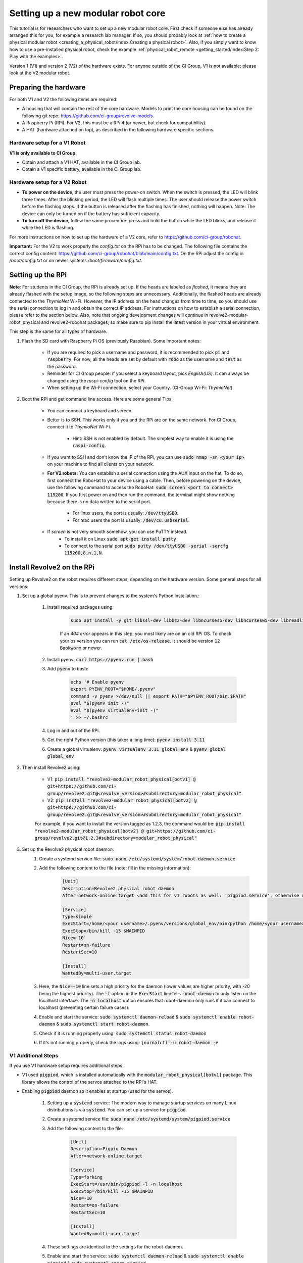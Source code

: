 ===================================
Setting up a new modular robot core
===================================
This tutorial is for researchers who want to set up a new modular robot core.
First check if someone else has already arranged this for you, for example a research lab manager. If so, you should probably look at :ref:`how to create a physical modular robot <creating_a_physical_robot/index:Creating a physical robot>`.
Also, if you simply want to know how to use a pre-installed physical robot, check the example :ref:`physical_robot_remote <getting_started/index:Step 2: Play with the examples>`.

Version 1 (V1) and version 2 (V2) of the hardware exists. For anyone outside of the CI Group, V1 is not available; please look at the V2 modular robot.

----------------------
Preparing the hardware
----------------------
For both V1 and V2 the following items are required:

* A housing that will contain the rest of the core hardware. Models to print the core housing can be found on the following git repo: `<https://github.com/ci-group/revolve-models>`_.
* A Raspberry Pi (RPi). For V2, this must be a RPi 4 (or newer, but check for compatibility).
* A HAT (hardware attached on top), as described in the following hardware specific sections.

^^^^^^^^^^^^^^^^^^^^^^^^^^^^^
Hardware setup for a V1 Robot
^^^^^^^^^^^^^^^^^^^^^^^^^^^^^
**V1 is only available to CI Group.**

* Obtain and attach a V1 HAT, available in the CI Group lab.
* Obtain a V1 specific battery, available in the CI Group lab.

^^^^^^^^^^^^^^^^^^^^^^^^^^^^^
Hardware setup for a V2 Robot
^^^^^^^^^^^^^^^^^^^^^^^^^^^^^
* **To power on the device**, the user must press the power-on switch. When the switch is pressed, the LED will blink three times. After the blinking period, the LED will flash multiple times. The user should release the power switch before the flashing stops. If the button is released after the flashing has finished, nothing will happen. Note: The device can only be turned on if the battery has sufficient capacity.
* **To turn off the device**, follow the same procedure: press and hold the button while the LED blinks, and release it while the LED is flashing.

For more instructions on  how to set up the hardware of a V2 core, refer to `<https://github.com/ci-group/robohat>`_.

**Important:** For the V2 to work properly the `config.txt` on the RPi has to be changed.
The following file contains the correct config content: `<https://github.com/ci-group/robohat/blob/main/config.txt>`_.
On the RPi adjust the config in `/boot/config.txt` or on newer systems `/boot/firmware/config.txt`.

------------------
Setting up the RPi
------------------
**Note**: For students in the CI Group, the RPi is already set up. If the heads are labeled as `flashed`, it means they are already flashed with the setup image, so the following steps are unnecessary. Additionally, the flashed heads are already connected to the *ThymioNet* Wi-Fi. However, the IP address on the head changes from time to time, so you should use the serial connection to log in and obtain the correct IP address. For instructions on how to establish a serial connection, please refer to the section below.
Also, note that ongoing development changes will continue in revolve2-modular-robot_physical and revolve2-robohat packages, so make sure to pip install the latest version in your virtual environment.

This step is the same for all types of hardware.

#. Flash the SD card with Raspberry Pi OS (previously Raspbian). Some Important notes:

    * If you are required to pick a username and password, it is recommended to pick :code:`pi` and :code:`raspberry`. For now, all the heads are set by default with :code:`robo` as the username and :code:`test` as the password.
    * Reminder for CI Group people: if you select a keyboard layout, pick `English(US)`. It can always be changed using the `raspi-config` tool on the RPi.
    * When setting up the Wi-Fi connection, select your Country. (CI-Group Wi-Fi: *ThymioNet*)

#. Boot the RPi and get command line access. Here are some general Tips:

    * You can connect a keyboard and screen.
    * Better is to SSH. This works only if you and the RPi are on the same network. For CI Group, connect it to *ThymioNet* Wi-Fi.

        * Hint: SSH is not enabled by default. The simplest way to enable it is using the :code:`raspi-config`.

    * If you want to SSH and don't know the IP of the RPi, you can use :code:`sudo nmap -sn <your ip>` on your machine to find all clients on your network.
    * **For V2 robots:** You can establish a serial connection using the AUX input on the hat. To do so, first connect the RoboHat to your device using a cable. Then, before powering on the device, use the following command to access the RoboHat: :code:`sudo screen <port to connect> 115200`. If you first power on and then run the command, the terminal might show nothing because there is no data written to the serial port.

        * For linux users, the port is usually: :code:`/dev/ttyUSB0`.
        * For mac users the port is usually: :code:`/dev/cu.usbserial`.

    * If `screen` is not very smooth somehow, you can use PuTTY instead.
        * To install it on Linux :code:`sudo apt-get install putty`
        * To connect to the serial port :code:`sudo putty /dev/ttyUSB0 -serial -sercfg 115200,8,n,1,N`.

.. image:: ../core_serial_port.png
    :width: 45%
    :align: center


---------------------------
Install Revolve2 on the RPi
---------------------------
Setting up Revolve2 on the robot requires different steps, depending on the hardware version. Some general steps for all versions:

#. Set up a global pyenv. This is to prevent changes to the system's Python installation.:

    #. Install required packages using:

        .. code-block:: bash

            sudo apt install -y git libssl-dev libbz2-dev libncurses5-dev libncursesw5-dev libreadline-dev libsqlite3-dev libffi-dev liblzma-dev

        If an `404 error` appears in this step, you most likely are on an old RPi OS.
        To check your os version you can run :code:`cat /etc/os-release`. It should be version :code:`12 Bookworm` or newer.

    #. Install pyenv: :code:`curl https://pyenv.run | bash`
    #. Add :code:`pyenv` to bash:

        .. code-block:: bash

            echo '# Enable pyenv
            export PYENV_ROOT="$HOME/.pyenv"
            command -v pyenv >/dev/null || export PATH="$PYENV_ROOT/bin:$PATH"
            eval "$(pyenv init -)"
            eval "$(pyenv virtualenv-init -)"
            ' >> ~/.bashrc

    #. Log in and out of the RPi.
    #. Get the right Python version (this takes a long time): :code:`pyenv install 3.11`
    #. Create a global virtualenv: :code:`pyenv virtualenv 3.11 global_env` & :code:`pyenv global global_env`

#. Then install Revolve2 using:

    * V1: :code:`pip install "revolve2-modular_robot_physical[botv1] @ git+https://github.com/ci-group/revolve2.git@<revolve_version>#subdirectory=modular_robot_physical"`.
    * V2: :code:`pip install "revolve2-modular_robot_physical[botv2] @ git+https://github.com/ci-group/revolve2.git@<revolve_version>#subdirectory=modular_robot_physical"`.

    For example, if you want to install the version tagged as 1.2.3, the command would be:
    :code:`pip install "revolve2-modular_robot_physical[botv2] @ git+https://github.com/ci-group/revolve2.git@1.2.3#subdirectory=modular_robot_physical"`

#. Set up the Revolve2 physical robot daemon:
    #. Create a systemd service file: :code:`sudo nano /etc/systemd/system/robot-daemon.service`
    #. Add the following content to the file (note: fill in the missing information):

        .. code-block:: bash

            [Unit]
            Description=Revolve2 physical robot daemon
            After=network-online.target <add this for v1 robots as well: 'pigpiod.service', otherwise remove this option>

            [Service]
            Type=simple
            ExecStart=/home/<your username>/.pyenv/versions/global_env/bin/python /home/<your username>/.pyenv/versions/global_env/bin/robot-daemon --hardware <here you type either 'v1' or 'v2'>
            ExecStop=/bin/kill -15 $MAINPID
            Nice=-10
            Restart=on-failure
            RestartSec=10

            [Install]
            WantedBy=multi-user.target

    #. Here, the :code:`Nice=-10` line sets a high priority for the daemon (lower values are higher priority, with -20 being the highest priority). The :code:`-l` option in the :code:`ExecStart` line tells :code:`robot-daemon` to only listen on the localhost interface. The :code:`-n localhost` option ensures that robot-daemon only runs if it can connect to localhost (preventing certain failure cases).
    #. Enable and start the service: :code:`sudo systemctl daemon-reload` & :code:`sudo systemctl enable robot-daemon` & :code:`sudo systemctl start robot-daemon`.
    #. Check if it is running properly using: :code:`sudo systemctl status robot-daemon`
    #. If it's not running properly, check the logs using: :code:`journalctl -u robot-daemon -e`

^^^^^^^^^^^^^^^^^^^
V1 Additional Steps
^^^^^^^^^^^^^^^^^^^
If you use V1 hardware setup requires additional steps:

* V1 used :code:`pigpiod`, which is installed automatically with the :code:`modular_robot_physical[botv1]` package. This library allows the control of the servos attached to the RPi's HAT.
* Enabling :code:`pigpiod` daemon so it enables at startup (used for the servos).

    #. Setting up a :code:`systemd` service: The modern way to manage startup services on many Linux distributions is via :code:`systemd`. You can set up a service for :code:`pigpiod`.
    #. Create a systemd service file: :code:`sudo nano /etc/systemd/system/pigpiod.service`
    #. Add the following content to the file:

        .. code-block:: bash

            [Unit]
            Description=Pigpio Daemon
            After=network-online.target

            [Service]
            Type=forking
            ExecStart=/usr/bin/pigpiod -l -n localhost
            ExecStop=/bin/kill -15 $MAINPID
            Nice=-10
            Restart=on-failure
            RestartSec=10

            [Install]
            WantedBy=multi-user.target

    #. These settings are identical to the settings for the robot-daemon.
    #. Enable and start the service: :code:`sudo systemctl daemon-reload` & :code:`sudo systemctl enable pigpiod` & :code:`sudo systemctl start pigpiod`.

-------------------------------------------
Test your robot in the real world
-------------------------------------------
There are two examples (https://github.com/ci-group/revolve2/tree/master/examples/5_physical_modular_robots) you can run to control your newly built robot remotely and check whether it has been built correctly. Please make changes according to your robot's configuration, such as the robot's hostname and the pin IDs.

**5a_physical_robot_remote**: Control a physical modular robot by running its brain locally on your computer and streaming movement instructions to the physical modular robot.

**5b_compare_simulated_and_physical_robot**: Create a physical robot with a simulated twin. You will use two separate scripts, one for the simulated robot and one for the physical robot. With this duplicate you can check whether you have built the physical robot correctly, by comparing it to its simulated counterpart.
